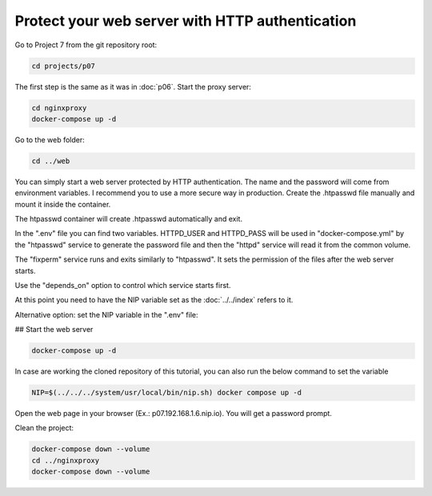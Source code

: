 ================================================
Protect your web server with HTTP authentication
================================================

Go to Project 7 from the git repository root:

.. code:: bash

  cd projects/p07

The first step is the same as it was in :doc:`p06`.
Start the proxy server:

.. code:: bash

  cd nginxproxy
  docker-compose up -d

Go to the web folder:

.. code:: bash

  cd ../web

You can simply start a web server protected by HTTP authentication. The name and the password will come from environment variables.
I recommend you to use a more secure way in production. Create the .htpasswd file manually and mount it inside the container.

The htpasswd container will create .htpasswd automatically and exit.

In the ".env" file you can find two variables.
HTTPD_USER and HTTPD_PASS will be used in "docker-compose.yml"
by the "htpasswd" service to generate the password file and then the "httpd" service will read it from the common volume.


The "fixperm" service runs and exits similarly to "htpasswd". It sets the permission of the files after the web server starts.

Use the "depends_on" option to control which service starts first.

At this point you need to have the NIP variable set as the :doc:`../../index` refers to it.

Alternative option: set the NIP variable in the ".env" file:

## Start the web server

.. code:: bash

  docker-compose up -d

In case are working the cloned repository of this tutorial, you can also run the below command to set the variable

.. code:: bash

  NIP=$(../../../system/usr/local/bin/nip.sh) docker compose up -d

Open the web page in your browser (Ex.: p07.192.168.1.6.nip.io). You will get a password prompt.

Clean the project:

.. code:: bash

  docker-compose down --volume
  cd ../nginxproxy
  docker-compose down --volume
